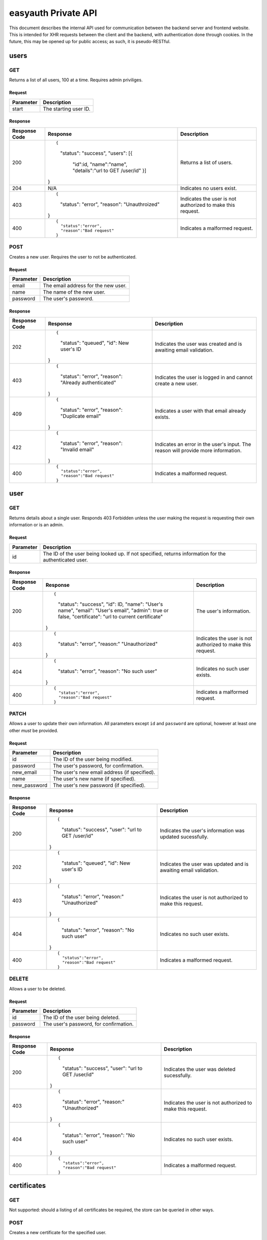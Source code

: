 ====================
easyauth Private API
====================

This document describes the internal API used for communication between the
backend server and frontend website. This is intended for XHR requests between
the client and the backend, with authentication done through cookies. In the
future, this may be opened up for public access; as such, it is pseudo-RESTful.



users
#####

GET
+++

Returns a list of all users, 100 at a time. Requires admin priviliges.

Request
-------

+-----------+------------------------------------------------------------------+
| Parameter | Description                                                      |
+===========+==================================================================+
| start     | The starting user ID.                                            |
+-----------+------------------------------------------------------------------+

Response
--------

+---------------+------------------------------------------------+-------------+
| Response Code | Response                                       | Description |
+===============+================================================+=============+
| 200           | ::                                             | Returns a   |
|               |                                                | list of     |
|               | {                                              | users.      |
|               |     "status": "success",                       |             |
|               |     "users": [{                                |             |
|               |         "id":id,                               |             |
|               |         "name":"name",                         |             |
|               |         "details":"url to GET /user/id"        |             |
|               |         }]                                     |             |
|               | }                                              |             |
+---------------+------------------------------------------------+-------------+
| 204           | N/A                                            | Indicates   |
|               |                                                | no users    |
|               |                                                | exist.      |
|               |                                                |             |
|               |                                                |             |
|               |                                                |             |
+---------------+------------------------------------------------+-------------+
| 403           | ::                                             | Indicates   |
|               |                                                | the user is |
|               | {                                              | not         |
|               |     "status": "error",                         | authorized  |
|               |     "reason": "Unauthroized"                   | to make this|
|               | }                                              | request.    |
+---------------+------------------------------------------------+-------------+
| 400           |                                                | Indicates a |
|               | ::                                             | malformed   |
|               |                                                | request.    |
|               |   {                                            |             |
|               |     "status":"error",                          |             |
|               |     "reason":"Bad request"                     |             |
|               |   }                                            |             |
+---------------+------------------------------------------------+-------------+


POST
++++

Creates a new user. Requires the user to not be authenticated.

Request
-------

+-----------+------------------------------------------------------------------+
| Parameter | Description                                                      |
+===========+==================================================================+
| email     | The email address for the new user.                              |
+-----------+------------------------------------------------------------------+
| name      | The name of the new user.                                        |
+-----------+------------------------------------------------------------------+
| password  | The user's password.                                             |
+-----------+------------------------------------------------------------------+

Response
--------

+---------------+------------------------------------------------+-------------+
| Response Code | Response                                       | Description |
+===============+================================================+=============+
| 202           | ::                                             | Indicates   |
|               |                                                | the user was|
|               | {                                              | created and |
|               |     "status": "queued",                        | is awaiting |
|               |     "id": New user's ID                        | email       |
|               | }                                              | validation. |
+---------------+------------------------------------------------+-------------+
| 403           | ::                                             | Indicates   |
|               |                                                | the user is |
|               | {                                              | logged in   |
|               |     "status": "error",                         | and cannot  |
|               |     "reason": "Already authenticated"          | create a    |
|               | }                                              | new user.   |
+---------------+------------------------------------------------+-------------+
| 409           | ::                                             | Indicates   |
|               |                                                | a user with |
|               | {                                              | that email  |
|               |     "status": "error",                         | already     |
|               |     "reason": "Duplicate email"                | exists.     |
|               | }                                              |             |
+---------------+------------------------------------------------+-------------+
| 422           | ::                                             | Indicates   |
|               |                                                | an error in |
|               | {                                              | the user's  |
|               |     "status": "error",                         | input. The  |
|               |     "reason": "Invalid email"                  | reason will |
|               | }                                              | provide more|
|               |                                                | information.|
+---------------+------------------------------------------------+-------------+
| 400           |                                                | Indicates a |
|               | ::                                             | malformed   |
|               |                                                | request.    |
|               |   {                                            |             |
|               |     "status":"error",                          |             |
|               |     "reason":"Bad request"                     |             |
|               |   }                                            |             |
+---------------+------------------------------------------------+-------------+

user
####

GET
+++

Returns details about a single user. Responds 403 Forbidden unless the user
making the request is requesting their own information or is an admin.

Request
-------

+-----------+------------------------------------------------------------------+
| Parameter | Description                                                      |
+===========+==================================================================+
| id        | The ID of the user being looked up. If not specified, returns    |
|           | information for the authenticated user.                          |
+-----------+------------------------------------------------------------------+

Response
--------

+---------------+------------------------------------------------+-------------+
| Response Code | Response                                       | Description |
+===============+================================================+=============+
| 200           | ::                                             | The user's  |
|               |                                                | information.|
|               | {                                              |             |
|               |     "status": "success",                       |             |
|               |     "id": ID,                                  |             |
|               |     "name": "User's name",                     |             |
|               |     "email": "User's email",                   |             |
|               |     "admin": true or false,                    |             |
|               |     "certificate": "url to current certificate"|             |
|               | }                                              |             |
+---------------+------------------------------------------------+-------------+
| 403           | ::                                             | Indicates   |
|               |                                                | the user is |
|               | {                                              | not         |
|               |     "status": "error",                         | authorized  |
|               |     "reason:" "Unauthorized"                   | to make this|
|               | }                                              | request.    |
+---------------+------------------------------------------------+-------------+
| 404           | ::                                             | Indicates   |
|               |                                                | no such user|
|               | {                                              | exists.     |
|               |     "status": "error",                         |             |
|               |     "reason": "No such user"                   |             |
|               | }                                              |             |
+---------------+------------------------------------------------+-------------+
| 400           |                                                | Indicates a |
|               | ::                                             | malformed   |
|               |                                                | request.    |
|               |   {                                            |             |
|               |     "status":"error",                          |             |
|               |     "reason":"Bad request"                     |             |
|               |   }                                            |             |
+---------------+------------------------------------------------+-------------+

PATCH
+++++

Allows a user to update their own information. All parameters except ``id`` and
``password`` are optional, however at least one other *must* be provided.

Request
-------

+--------------+---------------------------------------------------------------+
| Parameter    | Description                                                   |
+==============+===============================================================+
| id           | The ID of the user being modified.                            |
+--------------+---------------------------------------------------------------+
| password     | The user's password, for confirmation.                        |
+--------------+---------------------------------------------------------------+
| new_email    | The user's new email address (if specified).                  |
+--------------+---------------------------------------------------------------+
| name         | The user's new name (if specified).                           |
+--------------+---------------------------------------------------------------+
| new_password | The user's new password (if specified).                       |
+--------------+---------------------------------------------------------------+


Response
--------

+---------------+------------------------------------------------+-------------+
| Response Code | Response                                       | Description |
+===============+================================================+=============+
| 200           | ::                                             | Indicates   |
|               |                                                | the user's  |
|               | {                                              | information |
|               |     "status": "success",                       | was updated |
|               |     "user": "url to GET /user/id"              | sucessfully.|
|               | }                                              |             |
+---------------+------------------------------------------------+-------------+
| 202           | ::                                             | Indicates   |
|               |                                                | the user was|
|               | {                                              | updated and |
|               |     "status": "queued",                        | is awaiting |
|               |     "id": New user's ID                        | email       |
|               | }                                              | validation. |
+---------------+------------------------------------------------+-------------+
| 403           | ::                                             | Indicates   |
|               |                                                | the user is |
|               | {                                              | not         |
|               |     "status": "error",                         | authorized  |
|               |     "reason:" "Unauthorized"                   | to make this|
|               | }                                              | request.    |
+---------------+------------------------------------------------+-------------+
| 404           | ::                                             | Indicates   |
|               |                                                | no such user|
|               | {                                              | exists.     |
|               |     "status": "error",                         |             |
|               |     "reason": "No such user"                   |             |
|               | }                                              |             |
+---------------+------------------------------------------------+-------------+
| 400           |                                                | Indicates a |
|               | ::                                             | malformed   |
|               |                                                | request.    |
|               |   {                                            |             |
|               |     "status":"error",                          |             |
|               |     "reason":"Bad request"                     |             |
|               |   }                                            |             |
+---------------+------------------------------------------------+-------------+

DELETE
++++++

Allows a user to be deleted.

Request
-------

+--------------+---------------------------------------------------------------+
| Parameter    | Description                                                   |
+==============+===============================================================+
| id           | The ID of the user being deleted.                             |
+--------------+---------------------------------------------------------------+
| password     | The user's password, for confirmation.                        |
+--------------+---------------------------------------------------------------+

Response
--------

+---------------+------------------------------------------------+-------------+
| Response Code | Response                                       | Description |
+===============+================================================+=============+
| 200           | ::                                             | Indicates   |
|               |                                                | the user    |
|               | {                                              | was deleted |
|               |     "status": "success",                       | sucessfully.|
|               |     "user": "url to GET /user/id"              |             |
|               | }                                              |             |
+---------------+------------------------------------------------+-------------+
| 403           | ::                                             | Indicates   |
|               |                                                | the user is |
|               | {                                              | not         |
|               |     "status": "error",                         | authorized  |
|               |     "reason:" "Unauthorized"                   | to make this|
|               | }                                              | request.    |
+---------------+------------------------------------------------+-------------+
| 404           | ::                                             | Indicates   |
|               |                                                | no such user|
|               | {                                              | exists.     |
|               |     "status": "error",                         |             |
|               |     "reason": "No such user"                   |             |
|               | }                                              |             |
+---------------+------------------------------------------------+-------------+
| 400           |                                                | Indicates a |
|               | ::                                             | malformed   |
|               |                                                | request.    |
|               |   {                                            |             |
|               |     "status":"error",                          |             |
|               |     "reason":"Bad request"                     |             |
|               |   }                                            |             |
+---------------+------------------------------------------------+-------------+

certificates
############

GET
+++

Not supported: should a listing of all certificates be required, the store can
be queried in other ways.

POST
++++

Creates a new certificate for the specified user.

Request
-------

Response
--------

certificate
###########

GET
+++

Returns information about a certificate.

Request
-------

Response
--------

PATCH
+++++

Not supported, as a certificate cannot be updated once it is signed.

DELETE
++++++

Will revoke a certificate, rather than outright delete it.

Request
-------

Response
--------
